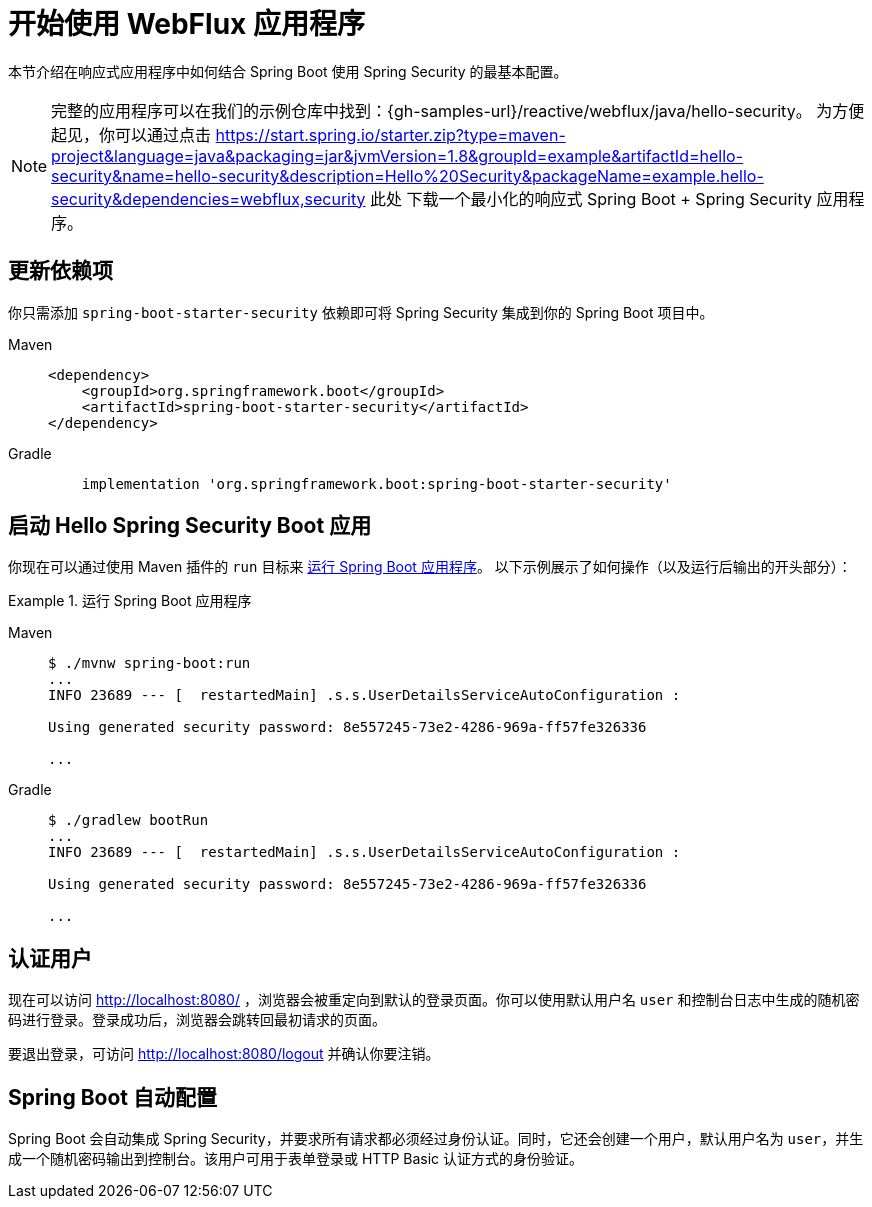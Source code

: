 [[getting-started]]
= 开始使用 WebFlux 应用程序

本节介绍在响应式应用程序中如何结合 Spring Boot 使用 Spring Security 的最基本配置。

[NOTE]
====
完整的应用程序可以在我们的示例仓库中找到：{gh-samples-url}/reactive/webflux/java/hello-security。
为方便起见，你可以通过点击 https://start.spring.io/starter.zip?type=maven-project&language=java&packaging=jar&jvmVersion=1.8&groupId=example&artifactId=hello-security&name=hello-security&description=Hello%20Security&packageName=example.hello-security&dependencies=webflux,security 此处 下载一个最小化的响应式 Spring Boot + Spring Security 应用程序。
====

[[dependencies]]
== 更新依赖项

你只需添加 `spring-boot-starter-security` 依赖即可将 Spring Security 集成到你的 Spring Boot 项目中。

[tabs]
======
Maven::
+
[source,xml,role="primary"]
----
<dependency>
    <groupId>org.springframework.boot</groupId>
    <artifactId>spring-boot-starter-security</artifactId>
</dependency>
----

Gradle::
+
[source,groovy,role="secondary"]
----
    implementation 'org.springframework.boot:spring-boot-starter-security'
----
======


[[servlet-hello-starting]]
== 启动 Hello Spring Security Boot 应用

你现在可以通过使用 Maven 插件的 `run` 目标来 https://docs.spring.io/spring-boot/docs/current/reference/htmlsingle/#using-boot-running-with-the-maven-plugin[运行 Spring Boot 应用程序]。  
以下示例展示了如何操作（以及运行后输出的开头部分）：

.运行 Spring Boot 应用程序
[tabs]
======
Maven::
+
[source,bash,role="primary"]
----
$ ./mvnw spring-boot:run
...
INFO 23689 --- [  restartedMain] .s.s.UserDetailsServiceAutoConfiguration :

Using generated security password: 8e557245-73e2-4286-969a-ff57fe326336

...
----

Gradle::
+
[source,bash,role="secondary"]
----
$ ./gradlew bootRun
...
INFO 23689 --- [  restartedMain] .s.s.UserDetailsServiceAutoConfiguration :

Using generated security password: 8e557245-73e2-4286-969a-ff57fe326336

...
----
======

[[authenticating]]
== 认证用户

现在可以访问 http://localhost:8080/ ，浏览器会被重定向到默认的登录页面。你可以使用默认用户名 `user` 和控制台日志中生成的随机密码进行登录。登录成功后，浏览器会跳转回最初请求的页面。

要退出登录，可访问 http://localhost:8080/logout 并确认你要注销。

[[auto-configuration]]
== Spring Boot 自动配置

Spring Boot 会自动集成 Spring Security，并要求所有请求都必须经过身份认证。同时，它还会创建一个用户，默认用户名为 `user`，并生成一个随机密码输出到控制台。该用户可用于表单登录或 HTTP Basic 认证方式的身份验证。
